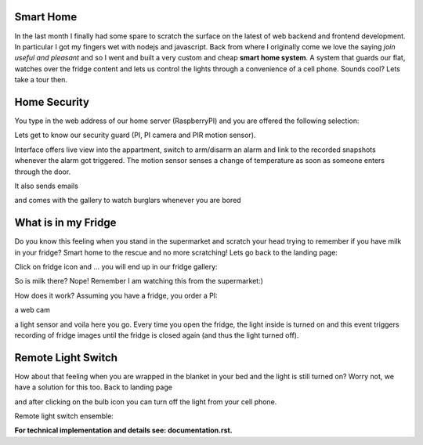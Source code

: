 ----------
Smart Home
----------
In the last month I finally had some spare to scratch the surface on the latest of web backend and frontend development. In particular I got my fingers wet with nodejs and javascript. Back from where I originally come we love the saying `join useful and pleasant` and so I went and built a very custom and cheap **smart home system**. A system that guards our flat, watches over the fridge content and lets us control the lights through a convenience of a cell phone. Sounds cool? Lets take a tour then.

-------------
Home Security
-------------
You type in the web address of our home server (RaspberryPI) and you are offered the following selection:

.. image:: pics/app-landing-page.png
   :align: center
   :width: 800px

Lets get to know our security guard (PI, PI camera and PIR motion sensor).

.. image:: pics/home_security_system_scaled.png
   :align: center
   :width: 800px


Interface offers live view into the appartment, switch to arm/disarm an alarm and link to the recorded snapshots whenever the alarm got triggered. The motion sensor senses a change of temperature as soon as someone enters through the door.

.. image:: pics/smart_home_frontend.png
   :align: center
   :width: 800px


It also sends emails

.. image:: pics/email.png
   :align: center
   :width: 800px


and comes with the gallery to watch burglars whenever you are bored

.. image:: pics/burglar.png
   :align: center
   :width: 800px

---------------------
What is in my Fridge
---------------------

Do you know this feeling when you stand in the supermarket and scratch your head trying to remember if you have milk in your fridge? Smart home to the rescue and no more scratching! Lets go back to the landing page:

.. image:: pics/app-landing-page.png
   :align: center
   :width: 800px

Click on fridge icon and ... you will end up in our fridge gallery:

.. image:: pics/fridge-gallery.png
   :align: center
   :width: 800px


So is milk there? Nope! Remember I am watching this from the supermarket:)

.. image:: pics/fridge-content.jpg
   :align: center
   :width: 800px


How does it work? Assuming you have a fridge, you order a PI:

.. image:: pics/pi-on-fridge.jpg
   :align: center
   :width: 800px

a web cam

.. image:: pics/fridge-and-cam.jpg
   :align: center
   :width: 800px


a light sensor and voila here you go. Every time you open the fridge, the light inside is turned on and this event triggers recording of fridge images until the fridge is closed again (and thus the light turned off).

.. image:: pics/light-sensor-in-fridge.jpg
   :align: center
   :width: 800px


-------------------
Remote Light Switch
-------------------
How about that feeling when you are wrapped in the blanket in your bed and the light is still turned on? Worry not, we have a solution for this too. Back to landing page 

.. image:: pics/app-landing-page.png
   :align: center
   :width: 800px

and after clicking on the bulb icon you can turn off the light from your cell phone.

.. image:: pics/light-switch.png
   :align: center
   :width: 800px

.. Now it is bright:
	
  .. image:: TODO
   :align: center
   :width: 800px

.. and now it is dark:

  .. image:: TODO
   :align: center
   :width: 800px

Remote light switch ensemble:

.. image:: pics/MiLight-System_4501.jpg
   :align: center
   :width: 400px


**For technical implementation and details see: documentation.rst.**